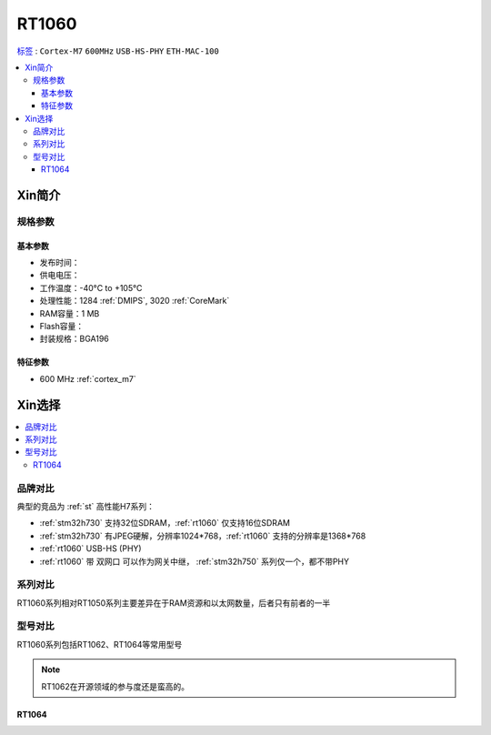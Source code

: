 
.. _rt1060:

RT1060
=============

`标签 <https://github.com/SoCXin/RT1060>`_ : ``Cortex-M7`` ``600MHz`` ``USB-HS-PHY`` ``ETH-MAC-100``

.. contents::
    :local:

Xin简介
-----------

.. image:: ./images/RT1060.png
    :target: https://www.nxp.com/products/processors-and-microcontrollers/arm-microcontrollers/i-mx-rt-crossover-mcus/i-mx-rt1060-crossover-mcu-with-arm-cortex-m7-core:i.MX-RT1060


规格参数
~~~~~~~~~~~

基本参数
^^^^^^^^^^^

* 发布时间：
* 供电电压：
* 工作温度：-40°C to +105°C
* 处理性能：1284 :ref:`DMIPS`, 3020 :ref:`CoreMark`
* RAM容量：1 MB
* Flash容量：
* 封装规格：BGA196

.. image:: ./images/RT1060p.png
    :target: https://www.nxp.com/products/processors-and-microcontrollers/arm-microcontrollers/i-mx-rt-crossover-mcus/i-mx-rt1060-crossover-mcu-with-arm-cortex-m7-core:i.MX-RT1060

特征参数
^^^^^^^^^^^

* 600 MHz :ref:`cortex_m7`


Xin选择
-----------

.. contents::
    :local:


品牌对比
~~~~~~~~~

典型的竞品为 :ref:`st` 高性能H7系列：

* :ref:`stm32h730` 支持32位SDRAM，:ref:`rt1060` 仅支持16位SDRAM
* :ref:`stm32h730` 有JPEG硬解，分辨率1024*768，:ref:`rt1060` 支持的分辨率是1368*768
* :ref:`rt1060` USB-HS (PHY)
* :ref:`rt1060` 带 ``双网口`` 可以作为网关中继， :ref:`stm32h750` 系列仅一个，都不带PHY


系列对比
~~~~~~~~~~

RT1060系列相对RT1050系列主要差异在于RAM资源和以太网数量，后者只有前者的一半

.. image:: ./images/NXPRT.png
    :target: https://www.nxp.com/products/processors-and-microcontrollers/arm-microcontrollers/i-mx-rt-crossover-mcus:IMX-RT-SERIES

型号对比
~~~~~~~~~

RT1060系列包括RT1062、RT1064等常用型号

.. image:: ./images/RT1060lt.png
    :target: https://www.nxp.com/docs/en/nxp/data-sheets/IMXRT1060CEC.pdf

.. image:: ./images/RT1060l.png
    :target: https://www.nxp.com/docs/en/nxp/data-sheets/IMXRT1060CEC.pdf

.. note::
    RT1062在开源领域的参与度还是蛮高的。


.. _rt1064:

RT1064
^^^^^^^^^^^

